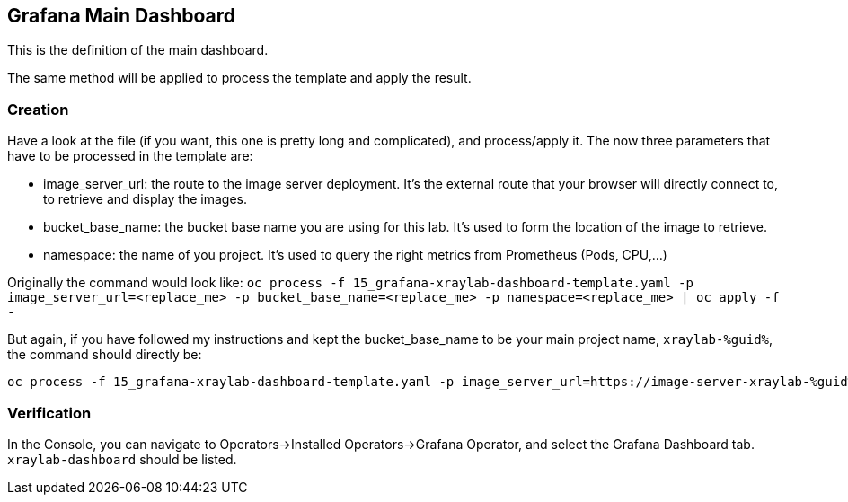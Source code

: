 :GUID: %guid%
:OCP_USERNAME: %ocp_username%
:markup-in-source: verbatim,attributes,quotes
:CLUSTER_SUBDOMAIN: %CLUSTER_SUBDOMAIN%

== Grafana Main Dashboard

This is the definition of the main dashboard. +

The same method will be applied to process the template and apply the result.

=== Creation

Have a look at the file (if you want, this one is pretty long and complicated), and process/apply it. The now three parameters that have to be processed in the template are:

* image_server_url: the route to the image server deployment. It’s the external route that your browser will directly connect to, to retrieve and display the images.

* bucket_base_name: the bucket base name you are using for this lab. It’s used to form the location of the image to retrieve.

* namespace: the name of you project. It’s used to query the right metrics from Prometheus (Pods, CPU,…​)

Originally the command would look like:
`oc process -f 15_grafana-xraylab-dashboard-template.yaml -p image_server_url=<replace_me> -p bucket_base_name=<replace_me> -p namespace=<replace_me> | oc apply -f -`

But again, if you have followed my instructions and kept the bucket_base_name to be your main project name, `xraylab-{GUID}`, the command should directly be:

[source,bash,subs="{markup-in-source}",role=execute]
----
oc process -f 15_grafana-xraylab-dashboard-template.yaml -p image_server_url=https://image-server-xraylab-{GUID}.{CLUSTER_SUBDOMAIN} -p bucket_base_name=xraylab-{GUID} -p namespace=xraylab-{GUID} | oc apply -f -
----

=== Verification

In the Console, you can navigate to Operators->Installed Operators->Grafana Operator, and select the Grafana Dashboard tab. `xraylab-dashboard` should be listed.
